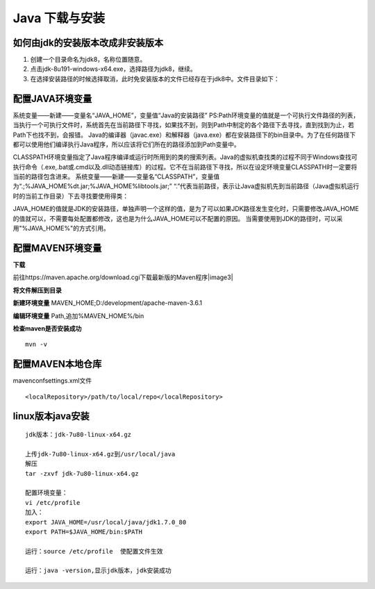 ===========================================
Java 下载与安装
===========================================

如何由jdk的安装版本改成非安装版本
==========================================


1. 创建一个目录命名为jdk8，名称位置随意。
#. 点击jdk-8u191-windows-x64.exe，选择路径为jdk8，继续。
#. 在选择安装路径的时候选择取消，此时免安装版本的文件已经存在于jdk8中。文件目录如下：|image1|

配置JAVA环境变量
====================================

系统变量——新建——变量名“JAVA_HOME”，变量值“Java的安装路径” |image2|
PS:Path环境变量的值就是一个可执行文件路径的列表，当执行一个可执行文件时，系统首先在当前路径下寻找，如果找不到，则到Path中制定的各个路径下去寻找，直到找到为止，若Path下也找不到，会报错。
Java的编译器（javac.exe）和解释器（java.exe）都在安装路径下的bin目录中。为了在任何路径下都可以使用他们编译执行Java程序，所以应该将它们所在的路径添加到Path变量中。

CLASSPATH环境变量指定了Java程序编译或运行时所用到的类的搜索列表。Java的虚拟机查找类的过程不同于Windows查找可执行命令（.exe,.bat或.cmd以及.dll动态链接库）的过程。它不在当前路径下寻找，所以在设定环境变量CLASSPATH时一定要将当前的路径包含进来。
系统变量——新建——变量名“CLASSPATH”，变量值为“.;%JAVA_HOME%\dt.jar;%JAVA_HOME%\lib\tools.jar;”
“.”代表当前路径，表示让Java虚拟机先到当前路径（Java虚拟机运行时的当前工作目录）下去寻找要使用得类：


JAVA_HOME的值就是JDK的安装路径，单独声明一个这样的值，是为了可以如果JDK路径发生变化时，只需要修改JAVA_HOME的值就可以，不需要每处配置都修改，这也是为什么JAVA_HOME可以不配置的原因。
当需要使用到JDK的路径时，可以采用"%JAVA_HOME%"的方式引用。

配置MAVEN环境变量
====================================

**下载**

前往https://maven.apache.org/download.cgi下载最新版的Maven程序|image3|

**将文件解压到目录**

|image4|

**新建环境变量**
MAVEN_HOME;D:/\development/\apache-maven-3.6.1
|image5|

**编辑环境变量**
Path,追加%MAVEN_HOME%/\bin

**检查maven是否安装成功**

::

 mvn -v

配置MAVEN本地仓库
===============================

maven\conf\settings.xml文件

::

 <localRepository>/path/to/local/repo</localRepository>



linux版本java安装
=================================

::

 jdk版本：jdk-7u80-linux-x64.gz

 上传jdk-7u80-linux-x64.gz到/usr/local/java
 解压
 tar -zxvf jdk-7u80-linux-x64.gz

 配置环境变量：
 vi /etc/profile
 加入：
 export JAVA_HOME=/usr/local/java/jdk1.7.0_80
 export PATH=$JAVA_HOME/bin:$PATH

 运行：source /etc/profile  使配置文件生效

 运行：java -version,显示jdk版本，jdk安装成功

.. |image1| image:: ./image/20190404133616.png
.. |image2| image:: ./image/20190516114339.png
.. |image3| image:: ./image/20190516133029.png
.. |image4| image:: ./image/20190516133138.png
.. |image5| image:: ./image/20190516133332.png
